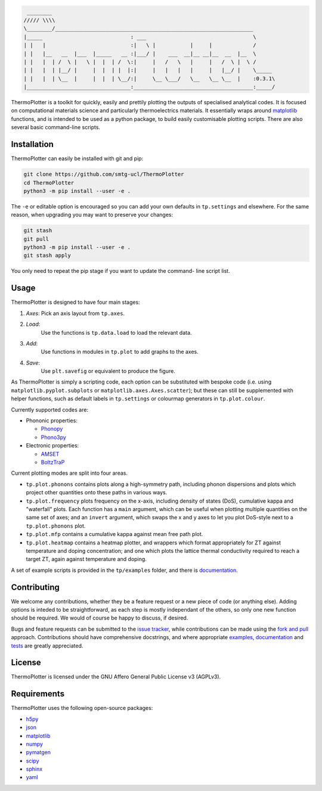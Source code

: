 .. code-block::

     ________
    ///// \\\\
    \________/_______________________________________________________________
    |_____                            : ___                                  \
    | |   |                           :|   \ |           |     |             /
    | |   |__   __  |___  |_____   __ :|___/ |    ___  __|__ __|__  __  |__  \
    | |   |  | /  \ |   \ |  |  | /  \:|     |   /   \   |     |   /  \ |  \ /
    | |   |  | |__/ |     |  |  | |  |:|     |   |   |   |     |   |__/ |    \_____
    | |   |  | \__  |     |  |  | \__/:|     \__ \___/   \__   \__ \__  |    :0.3.1\
    |_________________________________:______________________________________:_____/


ThermoPlotter is a toolkit for quickly, easily and prettily plotting the
outputs of specialised analytical codes. It is focused on computational
materials science and particularly thermoelectrics materials. It
essentially wraps around `matplotlib`_ functions, and is intended to be
used as a python package, to build easily customisable plotting scripts.
There are also several basic command-line scripts.

------------
Installation
------------

ThermoPlotter can easily be installed with git and pip:

.. code-block:: bash

    git clone https://github.com/smtg-ucl/ThermoPlotter
    cd ThermoPlotter
    python3 -m pip install --user -e .

The ``-e`` or editable option is encouraged so you can add your own
defaults in ``tp.settings`` and elsewhere. For the same reason, when
upgrading you may want to preserve your changes:

.. code-block:: bash

    git stash
    git pull
    python3 -m pip install --user -e .
    git stash apply

You only need to repeat the pip stage if you want to update the command-
line script list.

-----
Usage
-----

ThermoPlotter is designed to have four main stages:

#. *Axes*:
   Pick an axis layout from ``tp.axes``.
#. *Load*:
     Use the functions is ``tp.data.load`` to load the relevant data.
#. *Add*:
     Use functions in modules in ``tp.plot`` to add graphs to the axes.
#. *Save*:
     Use ``plt.savefig`` or equivalent to produce the figure.

As ThermoPlotter is simply a scripting code, each option can be
substituted with bespoke code (i.e. using ``matplotlib.pyplot.subplots``
or ``matplotlib.axes.Axes.scatter``); but these can still be
supplemented with helper functions, such as default labels in
``tp.settings`` or colourmap generators in ``tp.plot.colour``.

Currently supported codes are:

* Phononic properties:

  * `Phonopy <https://phonopy.github.io/phonopy/>`_
  * `Phono3py <http://phonopy.github.io/phono3py/>`_

* Electronic properties:

  * `AMSET <https://hackingmaterials.lbl.gov/amset/>`_
  * `BoltzTraP <https://www.imc.tuwien.ac.at/forschungsbereich_theoretische_chemie/forschungsgruppen/prof_dr_gkh_madsen_theoretical_materials_chemistry/boltztrap/>`_

Current plotting modes are split into four areas.

* ``tp.plot.phonons`` contains plots along a high-symmetry path,
  including phonon dispersions and plots which project other quantities
  onto these paths in various ways.
* ``tp.plot.frequency`` plots frequency on the x-axis, including density
  of states (DoS), cumulative kappa and "waterfall" plots.
  Each function has a ``main`` argument, which can be useful when
  plotting multiple quantities on the same set of axes; and an
  ``invert`` argument, which swaps the x and y axes to let you plot
  DoS-style next to a ``tp.plot.phonons`` plot.
* ``tp.plot.mfp`` contains a cumulative kappa against mean free path
  plot.
* ``tp.plot.heatmap`` contains a heatmap plotter, and wrappers which
  format appropriately for ZT against temperature and doping
  concentration; and one which plots the lattice thermal conductivity
  required to reach a target ZT, again against temperature and doping.

A set of example scripts is provided in the ``tp/examples`` folder, and
there is `documentation`_.

------------
Contributing
------------

We welcome any contributions, whether they be a feature request or a new
piece of code (or anything else). Adding options is inteded to be
straightforward, as each step is mostly independant of the others, so
only one new function should be required. We would of course be happy to
discuss, if desired.

Bugs and feature requests can be submitted to the `issue tracker`_,
while contributions can be made using the `fork and pull`_ approach.
Contributions should have comprehensive docstrings, and where
appropriate `examples`_, `documentation`_ and `tests`_ are greatly
appreciated.

.. _issue tracker: https://github.com/smtg-ucl/ThermoPlotter/issues
.. _fork and pull: https://guides.github.com/activities/forking
.. _examples: https://github.com/smtg-ucl/ThermoPlotter/tree/master/examples
.. _documentation: https://smtg-ucl.github.io/ThermoPlotter/
.. _tests: https://github.com/smtg0ucl/ThermoPlotter/tree/master/tests

-------
License
-------

ThermoPlotter is licensed under the GNU Affero General Public License v3
(AGPLv3).

------------
Requirements
------------

ThermoPlotter uses the following open-source packages:

* `h5py <http://docs.h5py.org/>`_
* `json <https://docs.python.org/3/library/json.html>`_
* `matplotlib <https://matplotlib.org>`_
* `numpy <https://numpy.org>`_
* `pymatgen <https://pymatgen.org>`_
* `scipy <https://www.scipy.org>`_
* `sphinx <https://www.sphinx-doc.org>`_
* `yaml <https://pyyaml.org/>`_

